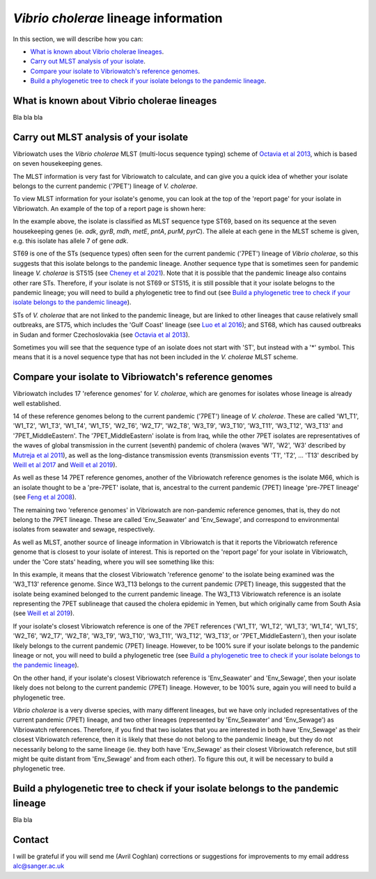 *Vibrio cholerae* lineage information
=====================================

In this section, we will describe how you can:

* `What is known about Vibrio cholerae lineages`_.
* `Carry out MLST analysis of your isolate`_.
* `Compare your isolate to Vibriowatch's reference genomes`_.
* `Build a phylogenetic tree to check if your isolate belongs to the pandemic lineage`_.

What is known about Vibrio cholerae lineages
--------------------------------------------

Bla bla bla

Carry out MLST analysis of your isolate
---------------------------------------

Vibriowatch uses the *Vibrio cholerae* MLST (multi-locus sequence typing) scheme of `Octavia et al 2013`_, which is based on seven housekeeping genes.

.. _Octavia et al 2013: https://pubmed.ncbi.nlm.nih.gov/23776471/

The MLST information is very fast for Vibriowatch to calculate, and can give you a quick idea of whether your isolate belongs to the current pandemic ('7PET') lineage of *V. cholerae*.

To view MLST information for your isolate's genome, you can look at the top of the 'report page' for your isolate in Vibriowatch.
An example of the top of a report page is shown here:

.. image:: Picture15.png
  :width: 500
  
In the example above, the isolate is classified as MLST sequence type ST69, based on its sequence at the seven housekeeping genes (ie. *adk*, *gyrB*, *mdh*, *metE*, *pntA*, *purM*, *pyrC*). The allele at each gene in the MLST scheme is given, e.g. this isolate has allele 7 of gene *adk*. 

ST69 is one of the STs (sequence types) often seen for the current pandemic ('7PET') lineage of *Vibrio cholerae*, so this suggests that this isolate belongs to the pandemic lineage. Another sequence type that is sometimes seen for pandemic lineage *V. cholerae* is ST515 (see `Cheney et al 2021`_). Note that it is possible that the pandemic lineage also contains other rare STs. Therefore, if your isolate is not ST69 or ST515, it is still possible that it your isolate belogns to the pandemic lineage; you will need to build a phylogenetic tree to find out (see `Build a phylogenetic tree to check if your isolate belongs to the pandemic lineage`_).

.. _Cheney et al 2021: https://pubmed.ncbi.nlm.nih.gov/34427512/

STs of *V. cholerae* that are not linked to the pandemic lineage, but are linked to other lineages that cause relatively small outbreaks, are ST75, which includes the 'Gulf Coast' lineage (see `Luo et al 2016`_); and ST68, which has caused outbreaks in Sudan and former Czechoslovakia (see `Octavia et al 2013`_). 

.. _Luo et al 2016: https://pubmed.ncbi.nlm.nih.gov/26920786/

.. _Octavia et al 2013: https://pubmed.ncbi.nlm.nih.gov/23776471/

Sometimes you will see that the sequence type of an isolate does not start with 'ST', but instead with a '*' symbol. This means that it is a novel sequence type that has not been included in the *V. cholerae* MLST scheme.

Compare your isolate to Vibriowatch's reference genomes
-------------------------------------------------------

Vibriowatch includes 17 'reference genomes' for *V. cholerae*, which are genomes for isolates whose lineage is already well established. 

14 of these reference genomes belong to the current pandemic ('7PET') lineage of *V. cholerae*. These are called 'W1_T1', 'W1_T2', 'W1_T3', 'W1_T4', 'W1_T5', 'W2_T6', 'W2_T7', 'W2_T8', 'W3_T9', 'W3_T10', 'W3_T11', 'W3_T12', 'W3_T13' and '7PET_MiddleEastern'. The '7PET_MiddleEastern' isolate is from Iraq, while the other 7PET isolates are representatives of the waves of global transmission in the current (seventh) pandemic of cholera (waves 'W1', 'W2', 'W3' described by `Mutreja et al 2011`_), as well as the long-distance transmission events (transmission events 'T1', 'T2', ... 'T13' described by `Weill et al 2017`_ and `Weill et al 2019`_). 

.. _Mutreja et al 2011: https://pubmed.ncbi.nlm.nih.gov/21866102/

.. _Weill et al 2017: https://pubmed.ncbi.nlm.nih.gov/29123067/

.. _Weill et al 2019: https://pubmed.ncbi.nlm.nih.gov/30602788/

As well as these 14 7PET reference genomes, another of the Vibriowatch reference genomes is the isolate M66, which is an isolate thought to be a 'pre-7PET' isolate, that is, ancestral to the current pandemic (7PET) lineage 'pre-7PET lineage' (see `Feng et al 2008`_).

.. _Feng et al 2008: https://pubmed.ncbi.nlm.nih.gov/19115014/

The remaining two 'reference genomes' in Vibriowatch are non-pandemic reference genomes, that is, they do not belong to the 7PET lineage. These are called 'Env_Seawater' and 'Env_Sewage', and correspond to environmental isolates from seawater and sewage, respectively.

As well as MLST, another source of lineage information in Vibriowatch is that it reports the Vibriowatch reference genome that is closest to your isolate of interest. This is reported on the 'report page' for your isolate in Vibriowatch, under the 'Core stats' heading, where you will see something like this:

.. image:: Picture16.png
  :width: 150
  
In this example, it means that the closest Vibriowatch 'reference genome' to the isolate being examined was the 'W3_T13' reference genome. Since W3_T13 belongs to the current pandemic (7PET) lineage, this suggested that the isolate being examined belonged to the current pandemic lineage. The W3_T13 Vibriowatch reference is an isolate representing the 7PET sublineage that caused the cholera epidemic in Yemen, but which originally came from South Asia (see `Weill et al 2019`_). 

.. _Weill et al 2019: https://pubmed.ncbi.nlm.nih.gov/30602788/

If your isolate's closest Vibriowatch reference is one of the 7PET references ('W1_T1', 'W1_T2', 'W1_T3', 'W1_T4', 'W1_T5', 'W2_T6', 'W2_T7', 'W2_T8', 'W3_T9', 'W3_T10', 'W3_T11', 'W3_T12', 'W3_T13', or '7PET_MiddleEastern'), then your isolate likely belongs to the current pandemic (7PET) lineage. However, to be 100% sure if your isolate belongs to the pandemic lineage or not, you will need to build a phylogenetic tree (see `Build a phylogenetic tree to check if your isolate belongs to the pandemic lineage`_).

On the other hand, if your isolate's closest Vibriowatch reference is 'Env_Seawater' and 'Env_Sewage', then your isolate likely does not belong to the current pandemic (7PET) lineage. However, to be 100% sure, again you will need to build a phylogenetic tree.

*Vibrio cholerae* is a very diverse species, with many different lineages, but we have only included representatives of the current pandemic (7PET) lineage, and two other lineages (represented by 'Env_Seawater' and 'Env_Sewage') as Vibriowatch references. Therefore, if you find that two isolates
that you are interested in both have 'Env_Sewage' as their closest Vibriowatch reference, then it is likely that these do not belong to the pandemic lineage, but they do not necessarily belong to the same lineage (ie. they both have 'Env_Sewage' as their closest Vibriowatch reference, but still might be quite distant from 'Env_Sewage' and from each other). To figure this out, it will be necessary to build a phylogenetic tree. 

Build a phylogenetic tree to check if your isolate belongs to the pandemic lineage
----------------------------------------------------------------------------------

Bla bla

Contact
-------

I will be grateful if you will send me (Avril Coghlan) corrections or suggestions for improvements to my email address alc@sanger.ac.uk


